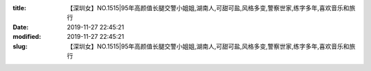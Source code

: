 
:title: 【深圳女】NO.1515|95年高颜值长腿交警小姐姐,湖南人,可甜可盐,风格多变,警察世家,练字多年,喜欢音乐和旅行
:date: 2019-11-27 22:45:21
:modified: 2019-11-27 22:45:21
:slug: 【深圳女】NO.1515|95年高颜值长腿交警小姐姐,湖南人,可甜可盐,风格多变,警察世家,练字多年,喜欢音乐和旅行


.. raw:: html
    :file: html/【深圳女】NO.1515|95年高颜值长腿交警小姐姐,湖南人,可甜可盐,风格多变,警察世家,练字多年,喜欢音乐和旅行.html
